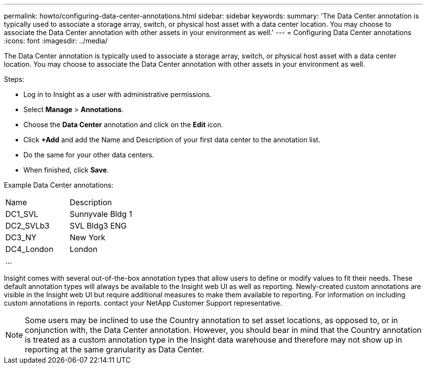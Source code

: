 ---
permalink: howto/configuring-data-center-annotations.html
sidebar: sidebar
keywords: 
summary: 'The Data Center annotation is typically used to associate a storage array, switch, or physical host asset with a data center location. You may choose to associate the Data Center annotation with other assets in your environment as well.'
---
= Configuring Data Center annotations
:icons: font
:imagesdir: ../media/

[.lead]
The Data Center annotation is typically used to associate a storage array, switch, or physical host asset with a data center location. You may choose to associate the Data Center annotation with other assets in your environment as well.

Steps:

* Log in to Insight as a user with administrative permissions.
* Select *Manage* > *Annotations*.
* Choose the *Data Center* annotation and click on the *Edit* icon.
* Click *+Add* and add the Name and Description of your first data center to the annotation list.
* Do the same for your other data centers.
* When finished, click *Save*.

Example Data Center annotations:

|===
| Name| Description
a|
DC1_SVL
a|
Sunnyvale Bldg 1
a|
DC2_SVLb3
a|
SVL Bldg3 ENG
a|
DC3_NY
a|
New York
a|
DC4_London
a|
London
a|
...
a|
 
|===
Insight comes with several out-of-the-box annotation types that allow users to define or modify values to fit their needs. These default annotation types will always be available to the Insight web UI as well as reporting. Newly-created custom annotations are visible in the Insight web UI but require additional measures to make them available to reporting. For information on including custom annotations in reports. contact your NetApp Customer Support representative.

[NOTE]
====
Some users may be inclined to use the Country annotation to set asset locations, as opposed to, or in conjunction with, the Data Center annotation. However, you should bear in mind that the Country annotation is treated as a custom annotation type in the Insight data warehouse and therefore may not show up in reporting at the same granularity as Data Center.
====
